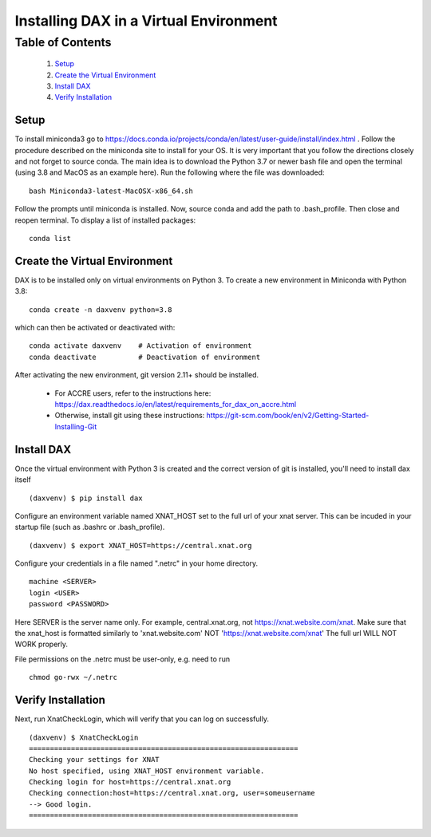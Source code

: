 Installing DAX in a Virtual Environment
=======================================

Table of Contents
~~~~~~~~~~~~~~~~~

  1.  `Setup <#setup>`__
  2.  `Create the Virtual Environment <#create-the-virtual-environment>`__
  3.  `Install DAX <#install-dax>`__
  4.  `Verify Installation <#verify-installation>`__

-----
Setup
-----

To install miniconda3 go to https://docs.conda.io/projects/conda/en/latest/user-guide/install/index.html . Follow the procedure described on the miniconda site to install for your OS. It is very important that you follow the directions closely and not forget to source conda. The main idea is to download the Python 3.7 or newer bash file and open the terminal (using 3.8 and MacOS as an example here). Run the following where the file was downloaded:

::

	bash Miniconda3-latest-MacOSX-x86_64.sh

Follow the prompts until miniconda is installed. Now, source conda and add the path to .bash_profile. Then close and reopen terminal. To display a list of installed packages:

::

	conda list

------------------------------
Create the Virtual Environment
------------------------------

DAX is to be installed only on virtual environments on Python 3. To create a new environment in Miniconda with Python 3.8:

::

	conda create -n daxvenv python=3.8

which can then be activated or deactivated with:

::

	conda activate daxvenv    # Activation of environment
	conda deactivate          # Deactivation of environment

After activating the new environment, git version 2.11+ should be installed. 

 - For ACCRE users, refer to the instructions here: https://dax.readthedocs.io/en/latest/requirements_for_dax_on_accre.html
 - Otherwise, install git using these instructions: https://git-scm.com/book/en/v2/Getting-Started-Installing-Git

-----------
Install DAX
-----------

Once the virtual environment with Python 3 is created and the correct version of git is installed, you'll need to install dax itself

::

	(daxvenv) $ pip install dax


Configure an environment variable named XNAT_HOST set to the full url of your xnat server. This can 
be incuded in your startup file (such as .bashrc or .bash_profile).

::

	(daxvenv) $ export XNAT_HOST=https://central.xnat.org

Configure your credentials in a file named ".netrc" in your home directory.

::

	machine <SERVER>
	login <USER>
	password <PASSWORD>

Here SERVER is the server name only. For example, central.xnat.org, not https://xnat.website.com/xnat.
Make sure that the xnat_host is formatted similarly to 'xnat.website.com' NOT 'https://xnat.website.com/xnat'
The full url WILL NOT WORK properly.

File permissions on the .netrc must be user-only, e.g. need to run

::

	chmod go-rwx ~/.netrc

-------------------
Verify Installation
-------------------

Next, run XnatCheckLogin, which will verify that you can log on successfully.

::

	(daxvenv) $ XnatCheckLogin
	================================================================
	Checking your settings for XNAT
	No host specified, using XNAT_HOST environment variable.
	Checking login for host=https://central.xnat.org
	Checking connection:host=https://central.xnat.org, user=someusername
	--> Good login.
	================================================================
